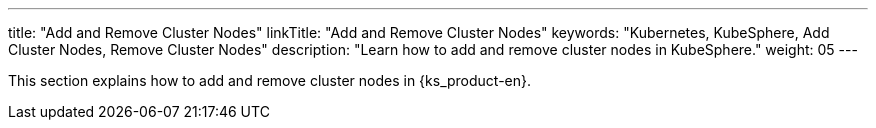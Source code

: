 ---
title: "Add and Remove Cluster Nodes"
linkTitle: "Add and Remove Cluster Nodes"
keywords: "Kubernetes, KubeSphere, Add Cluster Nodes, Remove Cluster Nodes"
description: "Learn how to add and remove cluster nodes in KubeSphere."
weight: 05
---

This section explains how to add and remove cluster nodes in {ks_product-en}.